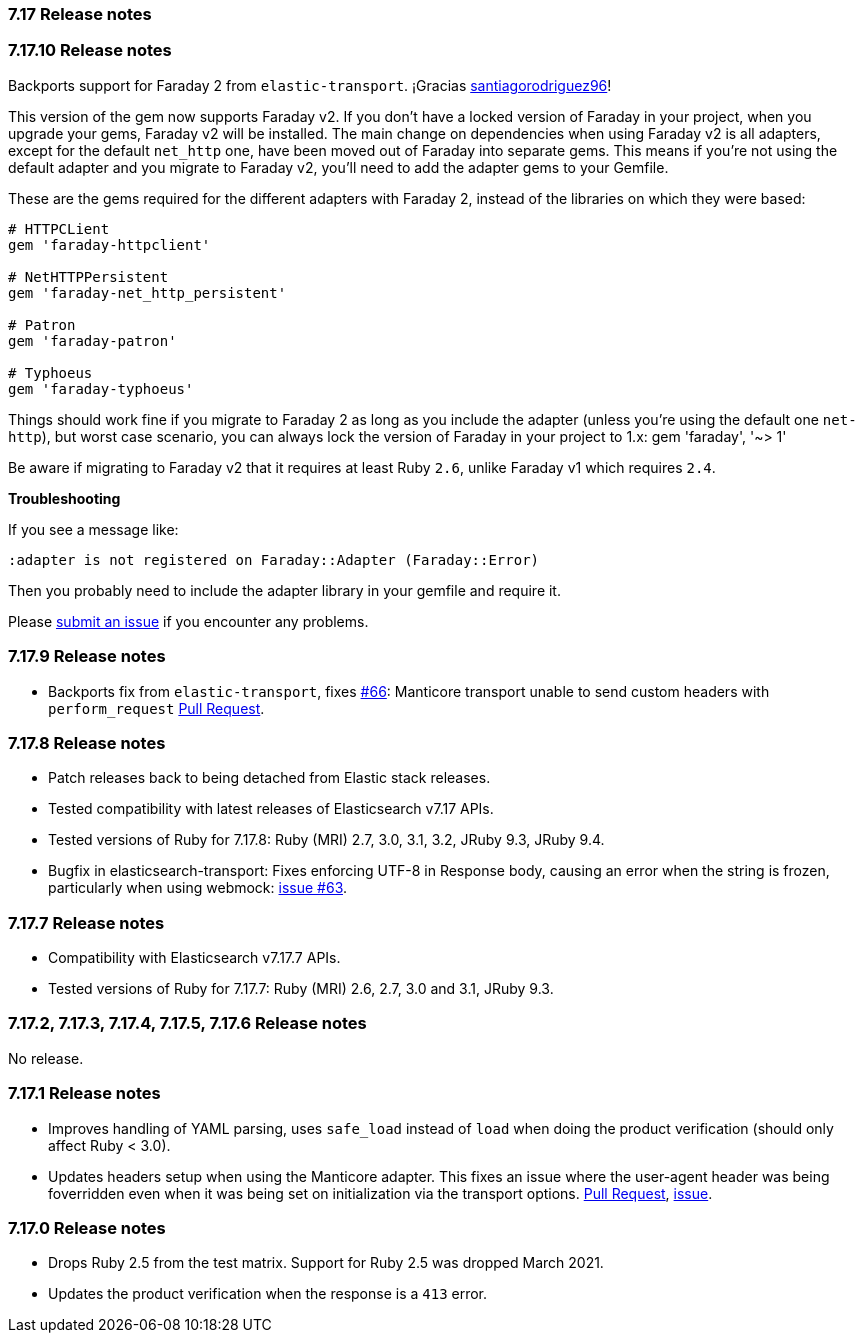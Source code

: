 [[release_notes_717]]
=== 7.17 Release notes

[discrete]
[[release_notes_71710]]
=== 7.17.10 Release notes

Backports support for Faraday 2 from `elastic-transport`. ¡Gracias https://github.com/santiagorodriguez96[santiagorodriguez96]!

This version of the gem now supports Faraday v2. If you don't have a locked version of Faraday in your project, when you upgrade your gems, Faraday v2 will be installed. The main change on dependencies when using Faraday v2 is all adapters, except for the default `net_http` one, have been moved out of Faraday into separate gems. This means if you're not using the default adapter and you migrate to Faraday v2, you'll need to add the adapter gems to your Gemfile.

These are the gems required for the different adapters with Faraday 2, instead of the libraries on which they were based:

[source,ruby]
------------------------------------
# HTTPCLient
gem 'faraday-httpclient'

# NetHTTPPersistent
gem 'faraday-net_http_persistent'

# Patron
gem 'faraday-patron'

# Typhoeus
gem 'faraday-typhoeus'
------------------------------------

Things should work fine if you migrate to Faraday 2 as long as you include the adapter (unless you're using the default one `net-http`), but worst case scenario, you can always lock the version of Faraday in your project to 1.x:
gem 'faraday', '~> 1'

Be aware if migrating to Faraday v2 that it requires at least Ruby `2.6`, unlike Faraday v1 which requires `2.4`.

*Troubleshooting*

If you see a message like:

[source,ruby]
------------------------------------
:adapter is not registered on Faraday::Adapter (Faraday::Error)
------------------------------------
Then you probably need to include the adapter library in your gemfile and require it.

Please https://github.com/elastic/elasticsearch-ruby/issues[submit an issue] if you encounter any problems.

[discrete]
[[release_notes_7179]]
=== 7.17.9 Release notes

- Backports fix from `elastic-transport`, fixes https://github.com/elastic/elastic-transport-ruby/issues/66[#66]: Manticore transport unable to send custom headers with `perform_request` https://github.com/elastic/elastic-transport-ruby/pull/69[Pull Request].

[discrete]
[[release_notes_7178]]
=== 7.17.8 Release notes

- Patch releases back to being detached from Elastic stack releases.
- Tested compatibility with latest releases of Elasticsearch v7.17 APIs.
- Tested versions of Ruby for 7.17.8: Ruby (MRI) 2.7, 3.0, 3.1, 3.2, JRuby 9.3, JRuby 9.4.
- Bugfix in elasticsearch-transport: Fixes enforcing UTF-8 in Response body, causing an error when the string is frozen, particularly when using webmock: https://github.com/elastic/elastic-transport-ruby/issues/63[issue #63].


[discrete]
[[release_notes_7177]]
=== 7.17.7 Release notes

- Compatibility with Elasticsearch v7.17.7 APIs.
- Tested versions of Ruby for 7.17.7: Ruby (MRI) 2.6, 2.7, 3.0 and 3.1, JRuby 9.3.


[discrete]
[[release_notes_7172]]
=== 7.17.2, 7.17.3, 7.17.4, 7.17.5, 7.17.6 Release notes

No release.


[discrete]
[[release_notes_7171]]
=== 7.17.1 Release notes

- Improves handling of YAML parsing, uses `safe_load` instead of `load` when doing the product verification (should only affect Ruby < 3.0).
- Updates headers setup when using the Manticore adapter. This fixes an issue where the user-agent header was being foverridden even when it was being set on initialization via the transport options. https://github.com/elastic/elasticsearch-ruby/pull/1685[Pull Request], https://github.com/elastic/elasticsearch-ruby/issues/1684[issue].

[discrete]
[[release_notes_7170]]
=== 7.17.0 Release notes

- Drops Ruby 2.5 from the test matrix. Support for Ruby 2.5 was dropped March 2021.
- Updates the product verification when the response is a `413` error.

